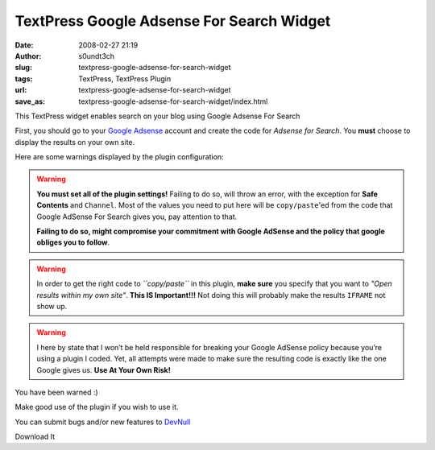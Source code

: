 TextPress Google Adsense For Search Widget
##########################################
:date: 2008-02-27 21:19
:author: s0undt3ch
:slug: textpress-google-adsense-for-search-widget
:tags: TextPress, TextPress Plugin
:url: textpress-google-adsense-for-search-widget
:save_as: textpress-google-adsense-for-search-widget/index.html

This TextPress widget enables search on your blog using Google Adsense For Search

First, you should go to your `Google Adsense <http://www.google.com/adsense>`__
account and create the code for *Adsense for Search*. You **must** choose to display
the results on your own site.

Here are some warnings displayed by the plugin configuration:

.. warning::
  **You must set all of the plugin settings!**
  Failing to do so, will throw an error, with the exception for **Safe Contents** and
  ``Channel``. Most of the values you need to put here will be ``copy/paste``'ed
  from the code that Google AdSense For Search gives you, pay attention to that.

  **Failing to do so, might compromise your commitment with Google AdSense and the policy
  that google obliges you to follow**.

.. warning::
  In order to get the right code to *``copy/paste``* in this plugin, **make sure** you specify
  that you want to *"Open results within my own site"*.
  **This IS Important!!!** Not doing this will probably make the results ``IFRAME`` not show up.


.. warning::
  I here by state that I won’t be held responsible for breaking your Google AdSense policy because
  you’re using a plugin I coded. Yet, all attempts were made to make sure the resulting code is
  exactly like the one Google gives us.
  **Use At Your Own Risk!**

You have been warned :)

Make good use of the plugin if you wish to use it.

You can submit bugs and/or new features to `DevNull`__

__ http://devnull.ufsoft.org

..  role:: strikethrough

:strikethrough:`Download It`
